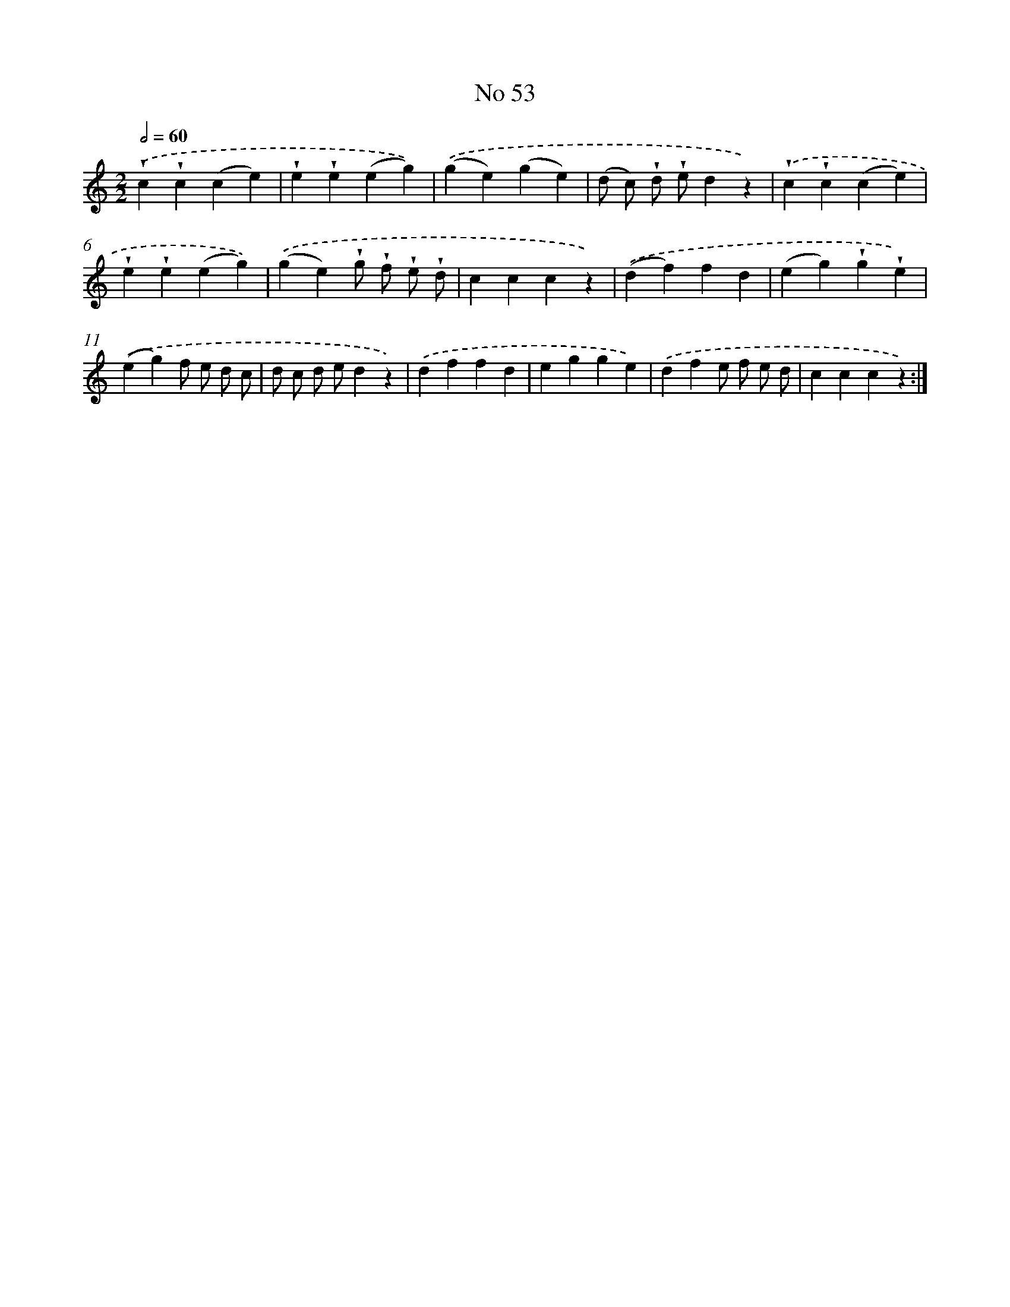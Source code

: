 X: 18086
T: No 53
%%abc-version 2.0
%%abcx-abcm2ps-target-version 5.9.1 (29 Sep 2008)
%%abc-creator hum2abc beta
%%abcx-conversion-date 2018/11/01 14:38:19
%%humdrum-veritas 799909350
%%humdrum-veritas-data 4066613059
%%continueall 1
%%barnumbers 0
L: 1/4
M: 2/2
Q: 1/2=60
K: C clef=treble
.('!wedge!c!wedge!c(ce) |
!wedge!e!wedge!e(eg)) |
.('(ge)(ge) |
(d/ c/) !wedge!d/ !wedge!e/dz) |
.('!wedge!c!wedge!c(ce) |
!wedge!e!wedge!e(eg)) |
.('(ge)!wedge!g/ !wedge!f/ !wedge!e/ !wedge!d/ |
cccz) |
.('(df)fd |
(eg)!wedge!g!wedge!e) |
.('(eg)f/ e/ d/ c/ |
d/ c/ d/ e/dz) |
.('dffd |
egge) |
.('dfe/ f/ e/ d/ |
cccz) :|]
